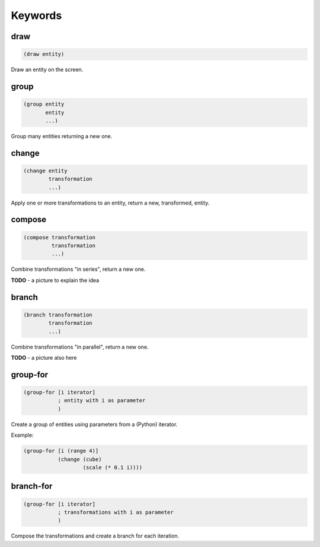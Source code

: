 ========
Keywords
========

draw
----

.. code-block:: clj

    (draw entity)

Draw an entity on the screen.


group
-----

.. code-block:: clj

    (group entity
           entity
           ...)

Group many entities returning a new one.


change
------

.. code-block:: clj

    (change entity
            transformation
            ...)

Apply one or more transformations to an entity, return a new,
transformed, entity.


compose
-------

.. code-block:: clj

    (compose transformation
             transformation
             ...)

Combine transformations "in series", return a new one.

**TODO**
- a picture to explain the idea


branch
------

.. code-block:: clj

    (branch transformation
            transformation
            ...)

Combine transformations "in parallel", return a new one.

**TODO**
- a picture also here



group-for
---------

.. code-block:: clj

    (group-for [i iterator]
               ; entity with i as parameter
               )

Create a group of entities using parameters from a (Python)
iterator.

Example:

.. code-block:: clj

    (group-for [i (range 4)]
               (change (cube)
                       (scale (* 0.1 i))))


branch-for
----------

.. code-block:: clj

    (group-for [i iterator]
               ; transformations with i as parameter
               )

Compose the transformations and create a branch for each iteration.
